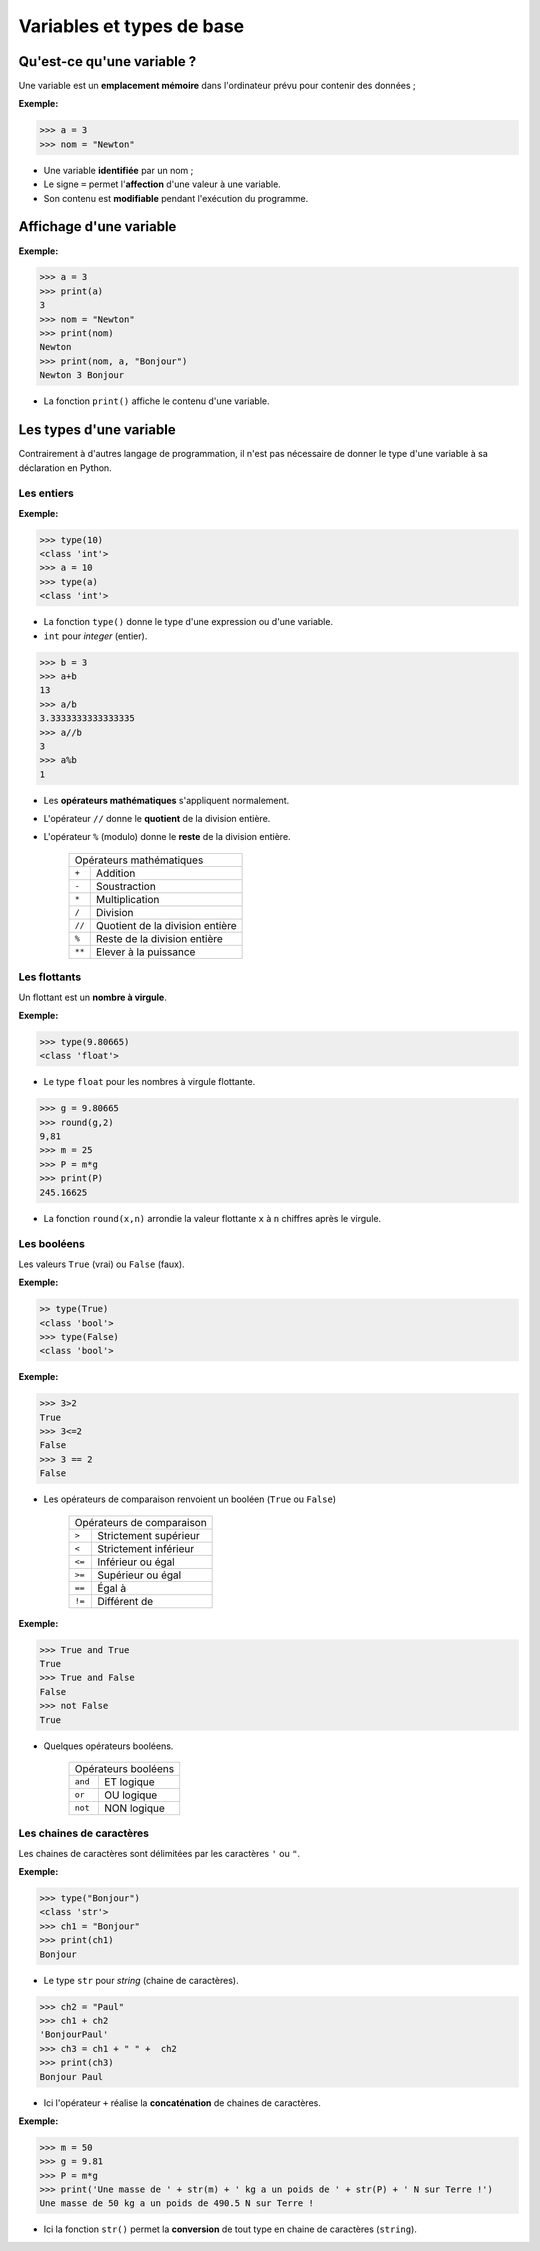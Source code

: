 ==========================
Variables et types de base
==========================

Qu'est-ce qu'une variable ?
---------------------------

Une variable est un **emplacement  mémoire** dans l'ordinateur prévu pour contenir des données ;



:Exemple:

.. code:: python

   >>> a = 3
   >>> nom = "Newton"

* Une variable **identifiée** par un nom ;
* Le signe ``=`` permet l'**affection** d'une valeur à une variable.
* Son contenu est **modifiable** pendant l'exécution du programme.





Affichage d'une variable
------------------------

:Exemple:

.. code:: python

   >>> a = 3
   >>> print(a)
   3
   >>> nom = "Newton"
   >>> print(nom)
   Newton
   >>> print(nom, a, "Bonjour")
   Newton 3 Bonjour

* La fonction ``print()`` affiche le contenu d'une variable.


Les types d'une variable
------------------------

Contrairement à d'autres langage de programmation, il n'est pas nécessaire de donner le type d'une variable à sa déclaration en Python.

Les entiers
~~~~~~~~~~~

:Exemple:

.. code:: python

   >>> type(10)
   <class 'int'>
   >>> a = 10
   >>> type(a)
   <class 'int'>

* La fonction ``type()`` donne le type d'une expression ou d'une variable.
* ``int`` pour `integer` (entier).

.. code:: python

   >>> b = 3
   >>> a+b
   13
   >>> a/b
   3.3333333333333335
   >>> a//b
   3
   >>> a%b
   1


* Les **opérateurs mathématiques** s'appliquent normalement.
* L'opérateur ``//`` donne le **quotient** de la division entière.
* L'opérateur ``%`` (modulo) donne le **reste** de la division entière.

   ====== ===============================
   Opérateurs mathématiques
   --------------------------------------
   ``+``  Addition
   ``-``  Soustraction
   ``*``  Multiplication
   ``/``  Division
   ``//`` Quotient de la division entière
   ``%``  Reste de la division entière
   ``**`` Elever à la puissance
   ====== ===============================

Les flottants
~~~~~~~~~~~~~

Un flottant est un **nombre à virgule**.

:Exemple:

.. code:: python

   >>> type(9.80665)
   <class 'float'>

* Le type ``float`` pour les nombres à virgule flottante.

.. code:: python

   >>> g = 9.80665
   >>> round(g,2)  
   9,81
   >>> m = 25
   >>> P = m*g
   >>> print(P)
   245.16625

* La fonction ``round(x,n)`` arrondie la valeur flottante ``x`` à ``n`` chiffres après le virgule.

Les booléens
~~~~~~~~~~~~

Les valeurs ``True`` (vrai) ou ``False`` (faux).

:Exemple:

.. code:: python

   >> type(True)
   <class 'bool'>
   >>> type(False)
   <class 'bool'>

:Exemple:

.. code:: python

   >>> 3>2
   True
   >>> 3<=2
   False
   >>> 3 == 2
   False

* Les opérateurs de comparaison renvoient un booléen (``True`` ou ``False``)

   ====== =====================
   Opérateurs de comparaison
   ----------------------------
   ``>``  Strictement supérieur
   ``<``  Strictement inférieur
   ``<=`` Inférieur ou  égal
   ``>=`` Supérieur ou  égal
   ``==`` Égal à
   ``!=`` Différent de
   ====== =====================

:Exemple:


.. code:: python

   >>> True and True
   True
   >>> True and False
   False
   >>> not False
   True

* Quelques opérateurs booléens.



   =======  ===================
   Opérateurs booléens
   ----------------------------
   ``and``  ET logique
   ``or``   OU logique
   ``not``  NON logique
   =======  ===================

Les chaines de caractères
~~~~~~~~~~~~~~~~~~~~~~~~~

Les chaines de caractères sont délimitées par les caractères ``'`` ou ``"``.

:Exemple:

.. code:: python

   >>> type("Bonjour")
   <class 'str'>
   >>> ch1 = "Bonjour"
   >>> print(ch1)
   Bonjour

* Le type ``str`` pour *string* (chaine de caractères).

.. code:: python

   >>> ch2 = "Paul"
   >>> ch1 + ch2
   'BonjourPaul'
   >>> ch3 = ch1 + " " +  ch2
   >>> print(ch3)
   Bonjour Paul

* Ici l'opérateur ``+`` réalise la **concaténation** de chaines de caractères.

:Exemple:

.. code:: python

   >>> m = 50
   >>> g = 9.81
   >>> P = m*g
   >>> print('Une masse de ' + str(m) + ' kg a un poids de ' + str(P) + ' N sur Terre !')
   Une masse de 50 kg a un poids de 490.5 N sur Terre !


   

* Ici la fonction ``str()`` permet la **conversion** de tout type en chaine de caractères (``string``).
